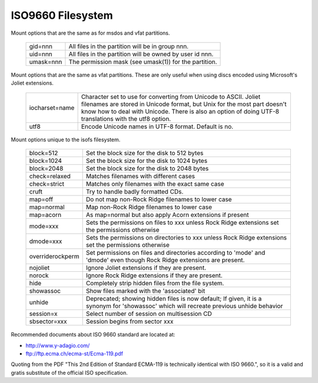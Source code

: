 .. SPDX-License-Identifier: GPL-2.0

==================
ISO9660 Filesystem
==================

Mount options that are the same as for msdos and vfat partitions.

  =========	========================================================
  gid=nnn	All files in the partition will be in group nnn.
  uid=nnn	All files in the partition will be owned by user id nnn.
  umask=nnn	The permission mask (see umask(1)) for the partition.
  =========	========================================================

Mount options that are the same as vfat partitions. These are only useful
when using discs encoded using Microsoft's Joliet extensions.

 ==============	=============================================================
 iocharset=name Character set to use for converting from Unicode to
		ASCII.  Joliet filenames are stored in Unicode format, but
		Unix for the most part doesn't know how to deal with Unicode.
		There is also an option of doing UTF-8 translations with the
		utf8 option.
  utf8          Encode Unicode names in UTF-8 format. Default is no.
 ==============	=============================================================

Mount options unique to the isofs filesystem.

 ================= ============================================================
  block=512        Set the block size for the disk to 512 bytes
  block=1024       Set the block size for the disk to 1024 bytes
  block=2048       Set the block size for the disk to 2048 bytes
  check=relaxed    Matches filenames with different cases
  check=strict     Matches only filenames with the exact same case
  cruft            Try to handle badly formatted CDs.
  map=off          Do not map non-Rock Ridge filenames to lower case
  map=normal       Map non-Rock Ridge filenames to lower case
  map=acorn        As map=normal but also apply Acorn extensions if present
  mode=xxx         Sets the permissions on files to xxx unless Rock Ridge
		   extensions set the permissions otherwise
  dmode=xxx        Sets the permissions on directories to xxx unless Rock Ridge
		   extensions set the permissions otherwise
  overriderockperm Set permissions on files and directories according to
		   'mode' and 'dmode' even though Rock Ridge extensions are
		   present.
  nojoliet         Ignore Joliet extensions if they are present.
  norock           Ignore Rock Ridge extensions if they are present.
  hide		   Completely strip hidden files from the file system.
  showassoc	   Show files marked with the 'associated' bit
  unhide	   Deprecated; showing hidden files is now default;
		   If given, it is a synonym for 'showassoc' which will
		   recreate previous unhide behavior
  session=x        Select number of session on multisession CD
  sbsector=xxx     Session begins from sector xxx
 ================= ============================================================

Recommended documents about ISO 9660 standard are located at:

- http://www.y-adagio.com/
- ftp://ftp.ecma.ch/ecma-st/Ecma-119.pdf

Quoting from the PDF "This 2nd Edition of Standard ECMA-119 is technically
identical with ISO 9660.", so it is a valid and gratis substitute of the
official ISO specification.
